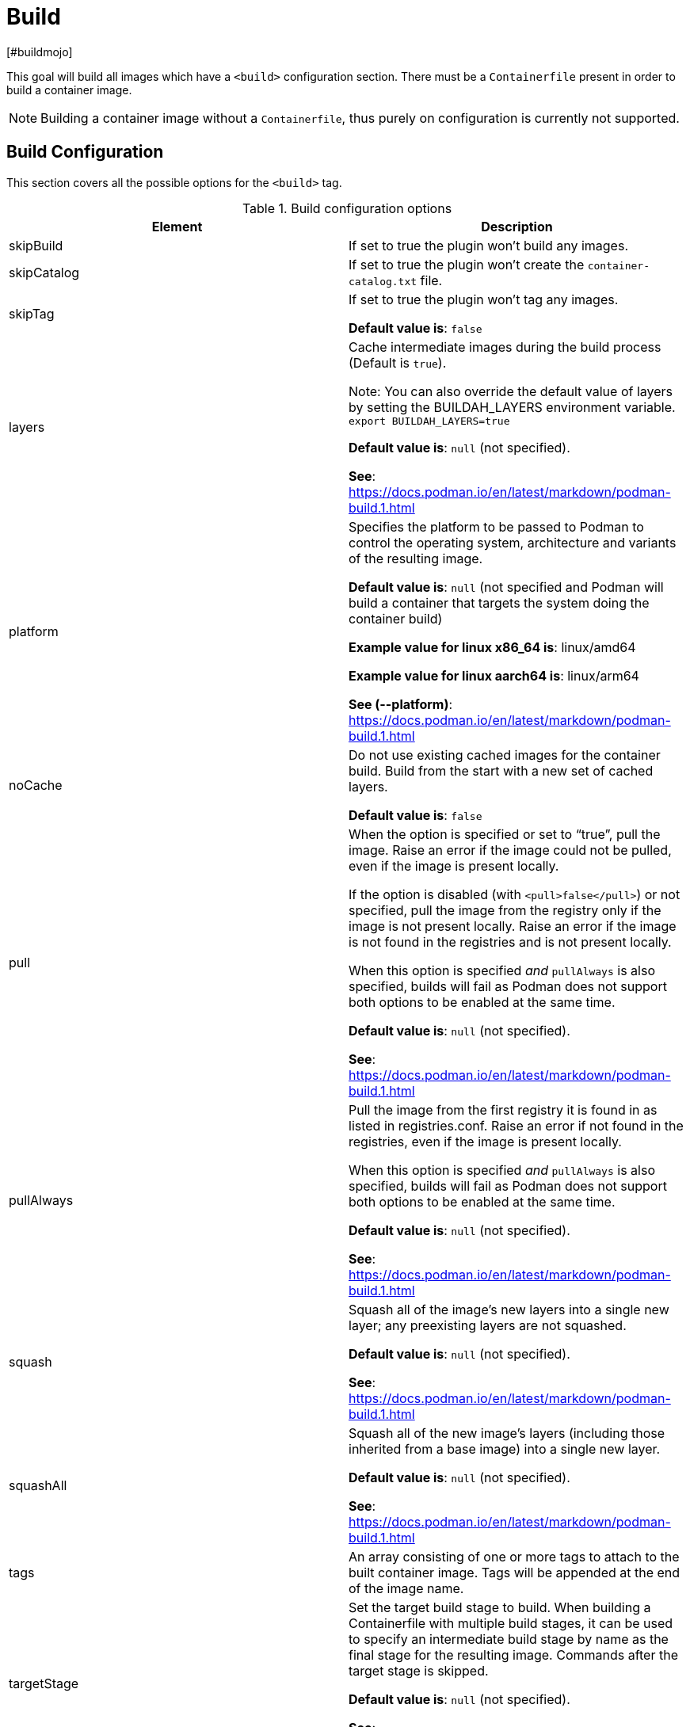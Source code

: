 = Build
[#buildmojo]
:navtitle: Build
:listing-caption: Listing
:table-caption: Table

This goal will build all images which have a `<build>` configuration section. There must be a `Containerfile` present in order to build a container image.

NOTE: Building a container image without a `Containerfile`, thus purely on configuration is currently not supported.

== Build Configuration
:navtitle: Build Configuration
[#buildconfig]

This section covers all the possible options for the `<build>` tag.

.Build configuration options
|===
|Element |Description

|skipBuild
|If set to true the plugin won’t build any images.

|skipCatalog
|If set to true the plugin won’t create the `container-catalog.txt` file.

|skipTag
|If set to true the plugin won’t tag any images.

**Default value is**: `false`

|layers
|Cache intermediate images during the build process (Default is `true`).

Note: You can also override the default value of layers by setting the BUILDAH_LAYERS environment variable.
`export BUILDAH_LAYERS=true`

**Default value is**: `null` (not specified).

**See**: https://docs.podman.io/en/latest/markdown/podman-build.1.html

|platform
|Specifies the platform to be passed to Podman to control the operating system, architecture and variants of the resulting image.

**Default value is**: `null` (not specified and Podman will build a container that targets the system doing the container build)

**Example value for linux x86_64 is**: linux/amd64

**Example value for linux aarch64 is**: linux/arm64

**See (--platform)**: https://docs.podman.io/en/latest/markdown/podman-build.1.html
|noCache
|Do not use existing cached images for the container build. Build from the start with a new set of cached layers.

**Default value is**: `false`
|pull
|When the option is specified or set to “true”, pull the image. Raise an error if the image could not be pulled, even if the image is present locally.

If the option is disabled (with `<pull>false</pull>`) or not specified, pull the image from the registry only if the image is not present locally. Raise an error if the image is not found in the registries and is not present locally.

When this option is specified _and_ `pullAlways` is also specified, builds will fail as Podman does not support both options to be enabled at the same time.

**Default value is**: `null` (not specified).

**See**: https://docs.podman.io/en/latest/markdown/podman-build.1.html

|pullAlways
|Pull the image from the first registry it is found in as listed in registries.conf. Raise an error if not found in the registries, even if the image is present locally.

When this option is specified _and_ `pullAlways` is also specified, builds will fail as Podman does not support both options to be enabled at the same time.

**Default value is**: `null` (not specified).

**See**: https://docs.podman.io/en/latest/markdown/podman-build.1.html

|squash
|Squash all of the image’s new layers into a single new layer; any preexisting layers are not squashed.

**Default value is**: `null` (not specified).

**See**: https://docs.podman.io/en/latest/markdown/podman-build.1.html

|squashAll
|Squash all of the new image’s layers (including those inherited from a base image) into a single new layer.

**Default value is**: `null` (not specified).

**See**: https://docs.podman.io/en/latest/markdown/podman-build.1.html

|tags
|An array consisting of one or more tags to attach to the built container image. Tags will be appended at the end of the image name.

|targetStage
|Set the target build stage to build. When building a Containerfile with multiple build stages, it can be used to specify an intermediate build stage by name as the final stage for the resulting image. Commands after the target stage is skipped.

**Default value is**: `null` (not specified).

**See**: https://docs.podman.io/en/latest/markdown/podman-build.1.html

|containerFile
|The name of the `Containerfile` to build. If you are using a `Dockerfile` you should change this parameter.

**Default value is**: `Containerfile`

|containerFileDir
|Path of the directory where the `Containerfile` is located.

**Default value is**: Project base directory

|<<labels,labels>>
|A collection of labels to add to this image. They are specified in the typical maven property format.

|<<args,args>>
|Specifies one or more build arguments and their value, which will be interpolated in instructions read from the
Containerfiles in the same way that environment variables are, but which will not be added to environment variable
list in the resulting image’s configuration.

**Syntax**: `<arg>value</arg>`

**See**: https://docs.podman.io/en/latest/markdown/podman-build.1.html#build-arg-arg-value

|tagWithMavenProjectVersion
|When set to `true`, the resulting container image will be tagged with the current version of the Maven project.

**Default value is**: `true`

|createLatestTag
|Specifies whether the resultig container image should be tagged with `latest`.

**Default value is**: `false`

|format
a|Control the format for the built image’s manifest and configuration data.

Supported values are:

* DOCKER (version 2, using schema format 2 for the manifest)
* OCI (OCI image-spec v1.0, the default)

**Default value is**: `OCI`

**See**: https://docs.podman.io/en/latest/markdown/podman-build.1.html

|ulimits
|Specifies one or more user limits, such as `nofile` (number of open files), permitted in the build container.
Necessary, because `podman build` does not pass the current user session's user limits into the build container, breaking, e.g., large Java builds.

**Syntax**: `<type>soft-limit[:hard-limit]</type>`

Type is one of (core cpu data fsize locks memlock msgqueue nice nofile nproc rss rtprio rttime sigpending stack).

**See**: https://docs.podman.io/en/latest/markdown/podman-build.1.html#ulimit-type-soft-limit-hard-limit

|===

.Example configuration
[source,xml]
----
<configuration>
    ...
    <images>
        <image>
            <name>your-image-name</name>
            <build>
                <pull>true</pull>
                <pullAlways>false</pullAlways>
                <tags>
                    <sampleTag>sampleTagValue</sampleTag>
                </tags>
                <createLatestTag>true</createLatestTag>
                <format>OCI</format>
                <args>
                    <buildArg1>buildArgValue1</buildArg1>
                    <buildArg2>buildArgValue2</buildArg2>
                </args>
            </build>
        </image>
    </images>
    ...
</configuration>
----

=== Batch Configuration
:navtitle: Batch Configuration
[#batchconfig]

When using the `<batch/>` configuration option, some configuration options are interpreted slightly different, compared to the explanation in the table above. The table below lists all these configuration options that are interpreted differently.

WARNING: Please be advised that you can only configure one run directory for podman (see xref::general-configuration.adoc#podmanconfig[General Configuration]). This needs to be taken into account when designing your `Containerfile` s

|===
|Element |Description

|`containerFileDir`
|The directory in which all `Containerfile` s should be found. `Containerfile` s are searched for recursively and do not need to be at this exact level.

|===

=== Labels
:navtitle: Labels
[#labels]

Labels are a mechanism for applying metadata to container images. Labels can be used to order images. A label is a key-value pair, stored as a string. You can specify multiple labels for an object, but each key-value pair must be unique within an object. If the same key is given multiple values, the most-recently-written value overwrites all previous values.

NOTE: As of version 1.7.1 label values are always stored between double quotes to allow values with spaces.

=== Build arguments
:navtitle: Build Arguments
[#args]

Specifies one or more build arguments and their value, which will be interpolated in instructions read from the
Containerfiles in the same way that environment variables are, but which will not be added to environment variable
list in the resulting image’s configuration.

Build arguments can also be specified via System Properties, using the syntax: `podman.buildArg.exampleBuildArgument=buildArgumentValue`. Do note that System Properties are global and take precedence over the arguments that are configured
in the build configuration for each image.

=== Key format recommendations
[#keyformatrecommendations]
:navtitle: Key format recommendations
A label key is the left-hand side of the key-value pair. Keys are alphanumeric strings which may contain periods (`.`) and hyphens (`-`). Most Podman users use images created by other organizations, and the following guidelines help to prevent inadvertent duplication of labels across objects, especially if you plan to use labels as a mechanism for automation.

=== Value guidelines
[#valuefuidelines]
:navtitle: Value guidelines
Label values can contain any data type that can be represented as a string, including (but not limited to) JSON, XML, CSV, or YAML. The only requirement is that the value be serialized to a string first, using a mechanism specific to the type of structure. For instance, to serialize JSON into a string, you might use the `JSON.stringify()` JavaScript method.

Since Podman does not deserialize the value, you cannot treat a JSON or XML document as a nested structure when querying or filtering by label value unless you build this functionality into third-party tooling.


